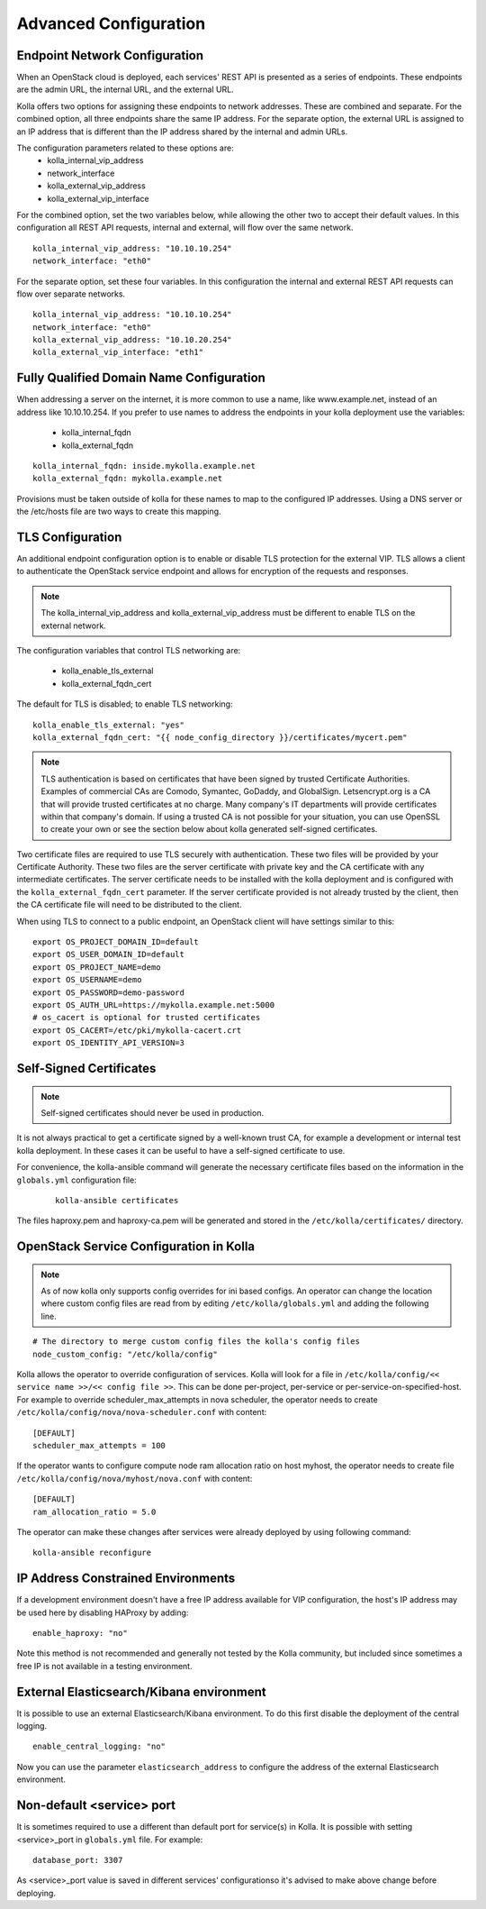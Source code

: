.. _advanced-configuration:

======================
Advanced Configuration
======================

Endpoint Network Configuration
==============================

When an OpenStack cloud is deployed, each services' REST API is presented
as a series of endpoints. These endpoints are the admin URL, the internal
URL, and the external URL.

Kolla offers two options for assigning these endpoints to network addresses.
These are combined and separate. For the combined option, all three
endpoints share the same IP address. For the separate option, the external
URL is assigned to an IP address that is different than the IP address
shared by the internal and admin URLs.

The configuration parameters related to these options are:
  - kolla_internal_vip_address
  - network_interface
  - kolla_external_vip_address
  - kolla_external_vip_interface

For the combined option, set the two variables below, while allowing the
other two to accept their default values. In this configuration all REST
API requests, internal and external, will flow over the same network. ::

    kolla_internal_vip_address: "10.10.10.254"
    network_interface: "eth0"

For the separate option, set these four variables. In this configuration
the internal and external REST API requests can flow over separate
networks. ::

    kolla_internal_vip_address: "10.10.10.254"
    network_interface: "eth0"
    kolla_external_vip_address: "10.10.20.254"
    kolla_external_vip_interface: "eth1"

Fully Qualified Domain Name Configuration
=========================================

When addressing a server on the internet, it is more common to use
a name, like www.example.net, instead of an address like 10.10.10.254.
If you prefer to use names to address the endpoints in your kolla
deployment use the variables:

  - kolla_internal_fqdn
  - kolla_external_fqdn

::

    kolla_internal_fqdn: inside.mykolla.example.net
    kolla_external_fqdn: mykolla.example.net

Provisions must be taken outside of kolla for these names to map to the
configured IP addresses. Using a DNS server or the /etc/hosts file are
two ways to create this mapping.

TLS Configuration
=================

An additional endpoint configuration option is to enable or disable
TLS protection for the external VIP. TLS allows a client to authenticate
the OpenStack service endpoint and allows for encryption of the requests
and responses.

.. note:: The kolla_internal_vip_address and kolla_external_vip_address must
   be different to enable TLS on the external network.

The configuration variables that control TLS networking are:

  - kolla_enable_tls_external
  - kolla_external_fqdn_cert

The default for TLS is disabled; to enable TLS networking:

::

    kolla_enable_tls_external: "yes"
    kolla_external_fqdn_cert: "{{ node_config_directory }}/certificates/mycert.pem"


.. note:: TLS authentication is based on certificates that have been
   signed by trusted Certificate Authorities. Examples of commercial
   CAs are Comodo, Symantec, GoDaddy, and GlobalSign. Letsencrypt.org
   is a CA that will provide trusted certificates at no charge. Many
   company's IT departments will provide certificates within that
   company's domain. If using a trusted CA is not possible for your
   situation, you can use OpenSSL to create your own or see the section
   below about kolla generated self-signed certificates.

Two certificate files are required to use TLS securely with authentication.
These two files will be provided by your Certificate Authority. These
two files are the server certificate with private key and the CA certificate
with any intermediate certificates. The server certificate needs to be
installed with the kolla deployment and is configured with the
``kolla_external_fqdn_cert`` parameter. If the server certificate provided
is not already trusted by the client, then the CA certificate file will
need to be distributed to the client.

When using TLS to connect to a public endpoint, an OpenStack client will
have settings similar to this:

::

    export OS_PROJECT_DOMAIN_ID=default
    export OS_USER_DOMAIN_ID=default
    export OS_PROJECT_NAME=demo
    export OS_USERNAME=demo
    export OS_PASSWORD=demo-password
    export OS_AUTH_URL=https://mykolla.example.net:5000
    # os_cacert is optional for trusted certificates
    export OS_CACERT=/etc/pki/mykolla-cacert.crt
    export OS_IDENTITY_API_VERSION=3

Self-Signed Certificates
========================

.. note:: Self-signed certificates should never be used in production.

It is not always practical to get a certificate signed by a well-known
trust CA, for example a development or internal test kolla deployment. In
these cases it can be useful to have a self-signed certificate to use.

For convenience, the kolla-ansible command will generate the necessary
certificate files based on the information in the ``globals.yml``
configuration file:

 ::

    kolla-ansible certificates

The files haproxy.pem and haproxy-ca.pem will be generated and stored
in the ``/etc/kolla/certificates/`` directory.


OpenStack Service Configuration in Kolla
========================================

.. note:: As of now kolla only supports config overrides for ini based configs.
          An operator can change the location where custom config files are read
          from by editing ``/etc/kolla/globals.yml`` and adding the following
          line.

::

   # The directory to merge custom config files the kolla's config files
   node_custom_config: "/etc/kolla/config"

Kolla allows the operator to override configuration of services. Kolla will
look for a file in ``/etc/kolla/config/<< service name >>/<< config file >>``.
This can be done per-project, per-service or per-service-on-specified-host.
For example to override scheduler_max_attempts in nova scheduler, the operator
needs to create ``/etc/kolla/config/nova/nova-scheduler.conf`` with content:

::

   [DEFAULT]
   scheduler_max_attempts = 100

If the operator wants to configure compute node ram allocation ratio
on host myhost, the operator needs to create file
``/etc/kolla/config/nova/myhost/nova.conf`` with content:

::

   [DEFAULT]
   ram_allocation_ratio = 5.0

The operator can make these changes after services were already deployed by
using following command:

::

    kolla-ansible reconfigure

IP Address Constrained Environments
===================================

If a development environment doesn't have a free IP address available for VIP
configuration, the host's IP address may be used here by disabling HAProxy by
adding:

::

    enable_haproxy: "no"

Note this method is not recommended and generally not tested by the
Kolla community, but included since sometimes a free IP is not available
in a testing environment.

External Elasticsearch/Kibana environment
=========================================

It is possible to use an external Elasticsearch/Kibana environment. To do this
first disable the deployment of the central logging.

::

    enable_central_logging: "no"

Now you can use the parameter ``elasticsearch_address`` to configure the
address of the external Elasticsearch environment.

Non-default <service> port
==========================

It is sometimes required to use a different than default port
for service(s) in Kolla. It is possible with setting <service>_port
in ``globals.yml`` file.
For example:

::

    database_port: 3307

As <service>_port value is saved in different services' configurationso
it's advised to make above change before deploying.

